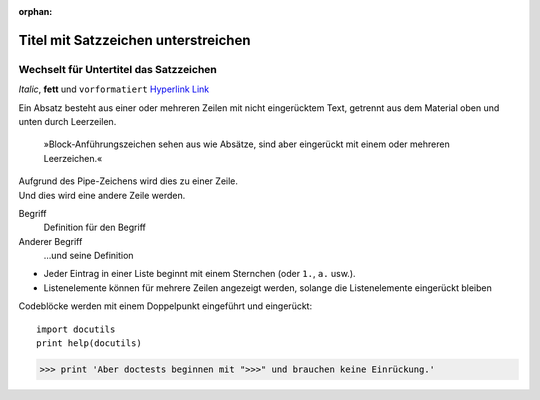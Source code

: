 :orphan:

Titel mit Satzzeichen  unterstreichen
=====================================

Wechselt für Untertitel das Satzzeichen
---------------------------------------

*Italic*, **fett** und ``vorformatiert``
`Hyperlink <https://de.wikipedia.org/wiki/Hyperlink>`_ `Link`_

.. _Link: https://de.wikipedia.org/wiki/The_Legend_of_Zelda
.. image:: python-logo.png
.. Ein Kommentarblock beginnt mit zwei Punkten und kann weiter eingerückt
   werden.

Ein Absatz besteht aus einer oder mehreren Zeilen mit nicht eingerücktem
Text, getrennt aus dem Material oben und unten durch Leerzeilen.

    »Block-Anführungszeichen sehen aus wie Absätze, sind aber eingerückt mit
    einem oder mehreren Leerzeichen.«

| Aufgrund des Pipe-Zeichens wird dies zu einer Zeile.
| Und dies wird eine andere Zeile werden.

Begriff
  Definition für den Begriff
Anderer Begriff
  …und seine Definition

* Jeder Eintrag in einer Liste beginnt mit einem Sternchen (oder ``1.``,
  ``a.`` usw.).
* Listenelemente können für mehrere Zeilen angezeigt werden, solange die
  Listenelemente eingerückt bleiben

Codeblöcke werden mit einem Doppelpunkt eingeführt und eingerückt::

    import docutils
    print help(docutils)

>>> print 'Aber doctests beginnen mit ">>>" und brauchen keine Einrückung.'
